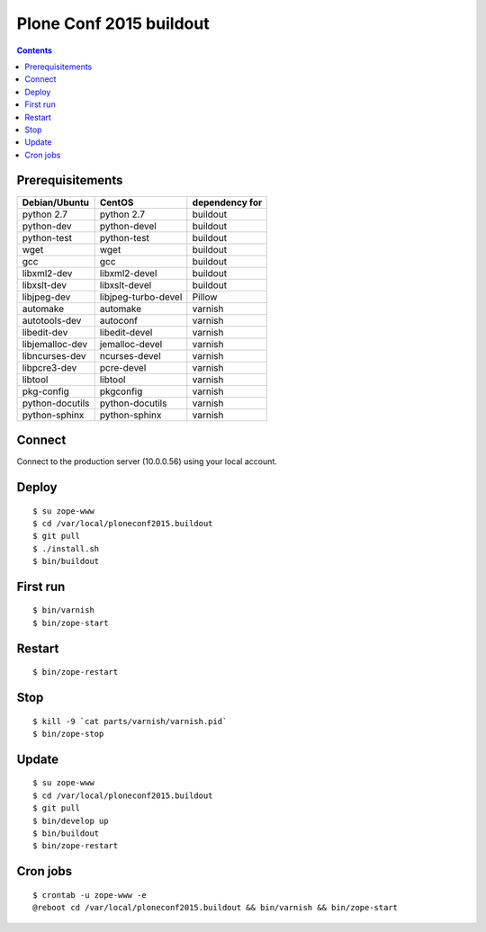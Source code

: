========================
Plone Conf 2015 buildout
========================

.. contents ::

Prerequisitements
-----------------

================  ===================  ===============
Debian/Ubuntu     CentOS               dependency for 
================  ===================  ===============
python 2.7        python 2.7           buildout
python-dev        python-devel         buildout
python-test       python-test          buildout
wget              wget                 buildout
gcc               gcc                  buildout
libxml2-dev       libxml2-devel        buildout
libxslt-dev       libxslt-devel        buildout
libjpeg-dev       libjpeg-turbo-devel  Pillow
automake          automake             varnish
autotools-dev     autoconf             varnish
libedit-dev       libedit-devel        varnish
libjemalloc-dev   jemalloc-devel       varnish
libncurses-dev    ncurses-devel        varnish
libpcre3-dev      pcre-devel           varnish
libtool           libtool              varnish
pkg-config        pkgconfig            varnish
python-docutils   python-docutils      varnish
python-sphinx     python-sphinx        varnish
================  ===================  ===============

Connect
-------

Connect to the production server (10.0.0.56) using your local account.

Deploy
------
::

  $ su zope-www
  $ cd /var/local/ploneconf2015.buildout
  $ git pull
  $ ./install.sh
  $ bin/buildout

First run
---------
::

  $ bin/varnish
  $ bin/zope-start

Restart
-------
::

  $ bin/zope-restart

Stop
----
::

  $ kill -9 `cat parts/varnish/varnish.pid`
  $ bin/zope-stop
  
Update
------
::

  $ su zope-www
  $ cd /var/local/ploneconf2015.buildout
  $ git pull
  $ bin/develop up
  $ bin/buildout
  $ bin/zope-restart

Cron jobs
----------
::

  $ crontab -u zope-www -e
  @reboot cd /var/local/ploneconf2015.buildout && bin/varnish && bin/zope-start
